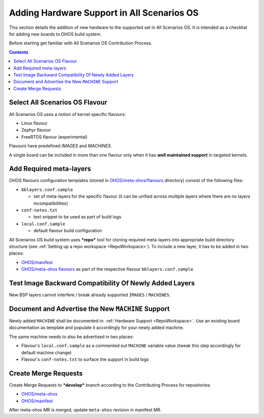 .. SPDX-FileCopyrightText: Huawei Inc.
..
.. SPDX-License-Identifier: CC-BY-4.0

Adding Hardware Support in All Scenarios OS
###########################################

This section details the addition of new hardware to the supported set in
All Scenarios OS. It is intended as a checklist for adding new boards to OHOS build
system.

Before starting get familiar with All Scenarios OS Contribution Process.

.. contents:: 
   :depth: 2

Select All Scenarios OS Flavour
*******************************

All Scenarios OS uses a notion of kernel specific flavours:

- Linux flavour
- Zephyr flavour
- FreeRTOS flavour (experimental)

Flavours have predefined `IMAGES` and `MACHINES`.

A single board can be included in more than one flavour only when it has **well
maintained support** in targeted kernels.

Add Required meta-layers
************************

OHOS flavours configuration templates (stored in `OHOS/meta-ohos/flavours <https://git.ostc-eu.org/OSTC/OHOS/meta-ohos/-/tree/develop/flavours>`_
directory) consist of the following files:

* ``bblayers.conf.sample``

  * set of meta-layers for the specific flavour (it can be unified across
    multiple layers where there are no layers incompatibilities)

* ``conf-notes.txt``

  * text snippet to be used as part of build logs

* ``local.conf.sample``

  * default flavour build configuration

All Scenarios OS build system uses ***repo*** tool for cloning required meta-layers
into appropriate build directory structure (see :ref:`Setting up a repo workspace <RepoWorkspace>`).
To include a new layer, it has to be added in two places:

- `OHOS/manifest <https://git.ostc-eu.org/OSTC/OHOS/manifest>`_
- `OHOS/meta-ohos flavours <https://git.ostc-eu.org/OSTC/OHOS/meta-ohos/-/tree/develop/flavours>`_
  as part of the respective flavour ``bblayers.conf.sample``

Test Image Backward Compatibility Of Newly Added Layers
*******************************************************

New BSP layers cannot interfere / break already supported ``IMAGES`` / ``MACHINES``.

Document and Advertise the New ``MACHINE`` Support
**************************************************

Newly added ``MACHINE`` shall be documented in: :ref:`Hardware Support <RepoWorkspace>`.
Use an existing board documentation as template and populate it accordingly for
your newly added machine.

The same machine needs to also be advertised in two places:

- Flavour's ``local.conf.sample`` as a commented out ``MACHINE`` variable value
  (tweak this step accordingly for default machine change)
- Flavour's ``conf-notes.txt`` to surface the support in build logs

Create Merge Requests
*********************

Create Merge Requests to ***develop*** branch according to the Contributing Process for repositories:

- `OHOS/meta-ohos <https://git.ostc-eu.org/OSTC/OHOS/meta-ohos>`_
- `OHOS/manifest <https://git.ostc-eu.org/OSTC/OHOS/manifest>`_

After meta-ohos MR is merged, update ``meta-ohos`` revision in manifest MR.
